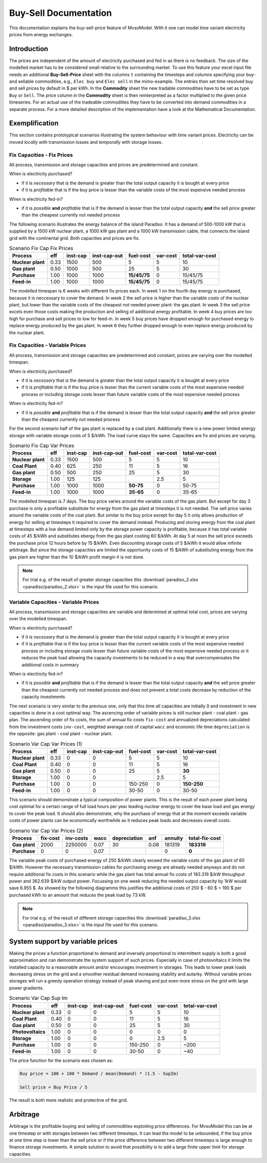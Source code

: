 .. module:: MvsoModel

Buy-Sell Documentation
**********************

This documentation explains the buy-sell-price feature of MvsoModel. With it one can
model time variant electricity prices from energy exchanges.

Introduction
============

The prices are independent of the amount of electricity purchased and fed in as
there is no feedback. The size of the modelled market has to be considered
small relative to the surrounding market.
To use this feature your excel input file needs an additional
**Buy-Sell-Price** sheet with the columns ``t`` containing the timesteps and
columns specifying your buy- and sellable commodities, e.g.,
``Elec buy`` and ``Elec sell`` in the mimo-example. The entries then set time
resolved buy and sell prices by default in $ per kWh. In the **Commodity** sheet
the new tradable commodities have to be set as type ``Buy`` or ``Sell``. The
price column in the **Commodity** sheet is then reinterpreted as a factor
multiplied to the given price timeseries. For an actual use of the tradeable
commodities they have to be converted into demand commodities in a separate
process.
For a more detailed description of the implementation have a look at the
Mathematical Documentation. 

Exemplification
===============

This section contains prototypical scenarios illustrating the system behaviour
with time variant prices.
Electricity can be moved *locally* with transmission losses and *temporally*
with storage losses.

Fix Capacities - Fix Prices
^^^^^^^^^^^^^^^^^^^^^^^^^^^
All process, transmission and storage capacities and prices are predetermined
and constant.

When is electricity purchased?

- if it is *necessary* that is the demand is greater than the total output
  capacity it is bought at every price
- if it is *profitable* that is if the buy price is lesser than the variable
  costs of the most expensive needed process

When is electricity fed-in?

- if it is *possible* **and** *profitable* that is if the demand is lesser than
  the total output capacity **and** the sell price greater than the cheapest
  currently not needed process

The following scenario illustrates the energy balance of the island Paradiso.
It has a demand of 500-1000 kW that is supplied by a 1500 kW nuclear plant, a
1000 kW gas plant and a 1000 kW transmission cable, that connects the island
grid with the continental grid. Both capacities and prices are fix.


.. csv-table:: Scenario Fix Cap Fix Prices
    :header-rows: 1
    :stub-columns: 1

    Process, eff, inst-cap, inst-cap-out, fuel-cost, var-cost, total-var-cost
    Nuclear plant, 0.33, 1500,  500,            5, 5,       10 
    Gas plant,     0.50, 1000,  500,           25, 5,       30
    Purchase,      1.00, 1000, 1000, **15/45/75**, 0, 15/45/75
    Feed-in,       1.00, 1000, 1000, **15/45/75**, 0, 15/45/75

The modelled timespan is 6 weeks with different fix prices each. In week 1
on the fourth day energy is purchased, because it is neccessary to cover
the demand. In week 2 the sell price is higher than the variable costs of the
nuclear plant, but lower than the variable costs of the cheapest not needed
power plant: the gas plant. In week 3 the sell price excels even those costs
making the production and selling of additional energy profitable.
In week 4 buy prices are too high for purchase and sell prices to low for
feed-in. In week 5 buy prices have dropped enough for purchased energy to
replace energy produced by the gas plant. In week 6 they further dropped
enough to even replace energy produced by the nuclear plant.

.. image:: paradiso/Scenario_1_-_Fix_Cap_Fix_Prices.png
    :width: 95%
    :align: center

Fix Capacities - Variable Prices
^^^^^^^^^^^^^^^^^^^^^^^^^^^^^^^^
All process, transmission and storage capacities are predetermined and
constant, prices are varying over the modelled timespan.

When is electricity purchased?

- if it is *necessary* that is the demand is greater than the total output
  capacity it is bought at every price
- if it is *profitable* that is if the buy price is lesser than the current
  variable costs of the most expensive needed process *or* including storage
  costs lesser than future variable costs of the most expensive needed process

When is electricity fed-in?

- if it is *possible* **and** *profitable* that is if the demand is lesser than
  the total output capacity **and** the sell price greater than the cheapest
  currently not needed process

For the second scenario half of the gas plant is replaced by a coal plant.
Additionally there is a new power limited energy storage with variable storage
costs of 5 $/kWh. The load curve stays the same. Capacities are fix and prices
are varying.

.. csv-table:: Scenario Fix Cap Var Prices
    :header-rows: 1
    :stub-columns: 1

    Process, eff, inst-cap, inst-cap-out, fuel-cost, var-cost, total-var-cost
    Nuclear plant,  0.33, 1500,  500,         5,   5,    10
    **Coal Plant**, 0.40,  625,  250,        11,   5,    16
    Gas plant,      0.50,  500,  250,        25,   5,    30
    **Storage**,    1.00,  125,  125,          , 2.5,     5
    Purchase,       1.00, 1000, 1000, **50-75**,   0, 50-75
    Feed-in,        1.00, 1000, 1000, **35-65**,   0, 35-65

The modelled timespan is 7 days. The buy price varies around the variable costs
of the gas plant. But except for day 3 purchase is only a profitable substitute
for energy from the gas plant at timesteps it is not needed. The sell price
varies around the variable costs of the coal plant. But similar to the buy
price except for day 5 it only allows production of energy for selling at
timesteps it required to cover the demand instead. Producing and storing
energy from the coal plant at timesteps with a low demand limited only by the
storage power capacity is profitable, because it has total variable costs of
45 $/kWh and substitutes ebergy from the gas plant costing 60 $/kWh. At day 5
at noon the sell price exceeds the purchase price 12 hours before by 15 $/kWh.
Even discounting storage costs of 5 $/kWh it would allow infinite arbitrage.
But since the storage capacities are limited the opportunity costs of 15 $/kWh
of substituting energy from the gas plant are higher than the 10 $/kWh profit
margin it is not done.

.. image:: paradiso/Scenario_2_-_Fix_Cap_Var_Prices.png
    :width: 95%
    :align: center

.. note::

    For trial e.g. of the result of greater storage capacities this
    :download:`paradiso_2.xlsx <paradiso/paradiso_2.xlsx>`
    is the input file used for this scenario.

Variable Capacities - Variable Prices
^^^^^^^^^^^^^^^^^^^^^^^^^^^^^^^^^^^^^
All process, transmission and storage capacities are variable and determined at
optimal total cost, prices are varying over the modelled timespan.

When is electricity purchased?

- if it is *necessary* that is the demand is greater than the total output
  capacity it is bought at every price
- if it is *profitable* that is if the buy price is lesser than the current
  variable costs of the most expensive needed process *or* including storage
  costs lesser than future variable costs of the most expensive needed process
  *or* it reduces the peak load allowing the capacity investments to be
  reduced in a way that overcompensates the additional costs in summary

When is electricity fed-in?

- if it is *possible* **and** *profitable* that is if the demand is lesser than
  the total output capacity **and** the sell price greater than the cheapest
  currently not needed process *and* does not prevent a total costs decrease by
  reduction of the capacity investments

The next scenario is very similar to the previous one, only that this time all
capacities are initially 0 and investment in new capacities is done in a cost
optimal way. The ascencing order of variable prices is still nuclear plant -
coal plant - gas plan. The ascending order of fix costs, the sum of annual fix
costs ``fix-cost`` and annualized depreciations calculated from the investment
costs ``inv-cost``, weighted average cost of capital ``wacc`` and economic life
time ``depreciation`` is the opposite: gas plant - coal plant - nuclear plant.

.. csv-table:: Scenario Var Cap Var Prices (1)
    :header-rows: 1
    :stub-columns: 1

    Process, eff, **inst-cap**, inst-cap-out, fuel-cost, var-cost, total-var-cost
    Nuclear plant, 0.33, 0, 0,       5,   5,          10
    Coal Plant,    0.40, 0, 0,      11,   5,          16
    Gas plant,     0.50, 0, 0,      25,   5,      **30**
    Storage,       1.00, 0, 0,        , 2.5,           5
    Purchase,      1.00, 0, 0, 150-250,   0, **150-250**
    Feed-in,       1.00, 0, 0,   30-50,   0,       30-50

This scenario should demonstrate a typical composition of power plants. This is
the result of each power plant being cost optimal for a certain range of full
load hours per year leading nuclear energy to cover the base load and gas
energy to cover the peak load. It should also demonstrate, why the purchase
of energy that at the moment exceeds variable costs of power plants can be
economically worthwhile as it reduces peak loads and decreases overall costs.

.. csv-table:: Scenario Var Cap Var Prices (2)
    :header-rows: 1
    :stub-columns: 1

    Process, fix-cost, inv-costs, wacc, depreciation, anf, annuity, total-fix-cost
    Gas plant, 2000, 2250000, 0.07, 30, 0.08, 181319, **183319**
    Purchase,     0,       0, 0.07,   ,     ,      0,      **0**

The variable peak costs of purchased energy of 250 $/kWh clearly exceed the
variable costs of the gas plant of 60 $/kWh. However the necessary transmission
cables for purchasing energy are already needed anyways and do not require
additional fix costs in this scenario while the gas plant has total annual fix
costs of 183.319 $/kW throughput power and 362.639 $/kW output power. Focussing
on one week reducing the needed output capacity by 1kW would save 6.955 $.
As showed by the following diagramms this justifies the additional costs of
250 $ - 60 $ = 190 $ per purchased kWh to an amount that reduces the peak load
by 73 kW.

.. image:: paradiso/Scenario_3_-_Var_Cap_Var_Prices.png
    :width: 95%
    :align: center

.. note::

    For trial e.g. of the result of different storage capacities this
    :download:`paradiso_3.xlsx <paradiso/paradiso_3.xlsx>`
    is the input file used for this scenario.

System support by variable prices
=================================

Making the prices a function proportional to demand and inversely proportional
to intermittent supply is both a good approximation and can demonstrate the
system support of such prices. Especially in case of photovoltaics it limits
the installed capacity to a reasonable amount and/or encourages investment in
storages. This leads to lower peak loads decreasing stress on the grid and a
smoother residual demand increasing stability and autarky. Without variable
prices storages will run a greedy operation strategy instead of peak shaving
and put even more stress on the grid with large power gradients.

.. csv-table:: Scenario Var Cap Sup Im
    :header-rows: 1
    :stub-columns: 1

    Process, eff, inst-cap, inst-cap-out, fuel-cost, var-cost, total-var-cost
    Nuclear plant, 0.33, 0, 0,       5,   5,   10
    Coal Plant,    0.40, 0, 0,      11,   5,   16
    Gas plant,     0.50, 0, 0,      25,   5,   30
    Photovoltaics, 1.00, 0, 0,       0,   0,    0
    Storage,       1.00, 0, 0,       0, 2.5,    5
    Purchase,      1.00, 0, 0, 150-250,   0, ~200
    Feed-in,       1.00, 0, 0,   30-50,   0,  ~40

The price function for the scenario was chosen as:

.. code-block:: excel

    Buy price = 100 + 100 * Demand / mean(Demand) * (1.5 - SupIm)

    Sell price = Buy Price / 5

The result is both more realistic and protective of the grid.

.. image:: paradiso/Scenario_4_-_Var_Cap_Sup_Im.png
    :width: 95%
    :align: center
   
Arbitrage
=========

Arbitrage is the profitable buying and selling of commodities exploiting price
differences. For MvsoModel this can be at one timestep or with storages between two
different timesteps. It can lead the model to be unbounded, if the buy price at
one time step is lower than the sell price or if the price difference between
two different timesteps is large enough to finance storage investments. A
simple solution to avoid that possibility is to add a large finite upper limit
for storage capacities.
